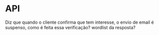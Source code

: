 * API
Diz que quando o cliente confirma que tem interesse, o envio de email é suspenso,
como é feita essa verificação? wordlist da resposta?
